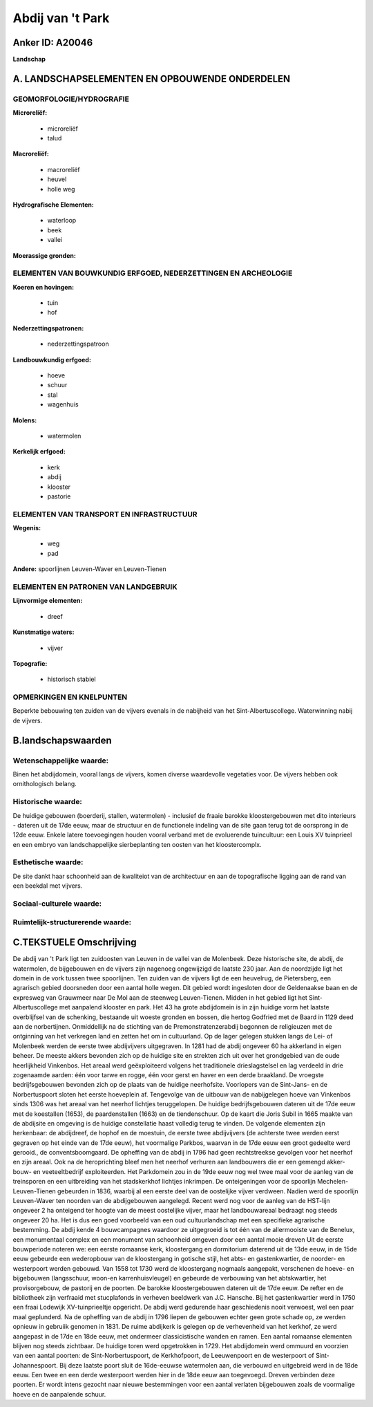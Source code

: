 Abdij van 't Park
=================

Anker ID: A20046
----------------

**Landschap**



A. LANDSCHAPSELEMENTEN EN OPBOUWENDE ONDERDELEN
-----------------------------------------------



GEOMORFOLOGIE/HYDROGRAFIE
~~~~~~~~~~~~~~~~~~~~~~~~~

**Microreliëf:**

 * microreliëf
 * talud


**Macroreliëf:**

 * macroreliëf
 * heuvel
 * holle weg

**Hydrografische Elementen:**

 * waterloop
 * beek
 * vallei


**Moerassige gronden:**



ELEMENTEN VAN BOUWKUNDIG ERFGOED, NEDERZETTINGEN EN ARCHEOLOGIE
~~~~~~~~~~~~~~~~~~~~~~~~~~~~~~~~~~~~~~~~~~~~~~~~~~~~~~~~~~~~~~~

**Koeren en hovingen:**

 * tuin
 * hof


**Nederzettingspatronen:**

 * nederzettingspatroon

**Landbouwkundig erfgoed:**

 * hoeve
 * schuur
 * stal
 * wagenhuis


**Molens:**

 * watermolen


**Kerkelijk erfgoed:**

 * kerk
 * abdij
 * klooster
 * pastorie



ELEMENTEN VAN TRANSPORT EN INFRASTRUCTUUR
~~~~~~~~~~~~~~~~~~~~~~~~~~~~~~~~~~~~~~~~~

**Wegenis:**

 * weg
 * pad


**Andere:**
spoorlijnen Leuven-Waver en Leuven-Tienen

ELEMENTEN EN PATRONEN VAN LANDGEBRUIK
~~~~~~~~~~~~~~~~~~~~~~~~~~~~~~~~~~~~~

**Lijnvormige elementen:**

 * dreef

**Kunstmatige waters:**

 * vijver


**Topografie:**

 * historisch stabiel



OPMERKINGEN EN KNELPUNTEN
~~~~~~~~~~~~~~~~~~~~~~~~~

Beperkte bebouwing ten zuiden van de vijvers evenals in de nabijheid van
het Sint-Albertuscollege. Waterwinning nabij de vijvers.



B.landschapswaarden
-------------------


Wetenschappelijke waarde:
~~~~~~~~~~~~~~~~~~~~~~~~~

Binen het abdijdomein, vooral langs de vijvers, komen diverse
waardevolle vegetaties voor. De vijvers hebben ook ornithologisch
belang.

Historische waarde:
~~~~~~~~~~~~~~~~~~~


De huidige gebouwen (boerderij, stallen, watermolen) - inclusief de
fraaie barokke kloostergebouwen met dito interieurs - dateren uit de
17de eeuw, maar de structuur en de functionele indeling van de site gaan
terug tot de oorsprong in de 12de eeuw. Enkele latere toevoegingen
houden vooral verband met de evoluerende tuincultuur: een Louis XV
tuinprieel en een embryo van landschappelijke sierbeplanting ten oosten
van het kloostercomplx.

Esthetische waarde:
~~~~~~~~~~~~~~~~~~~

De site dankt haar schoonheid aan de kwaliteiot
van de architectuur en aan de topografische ligging aan de rand van een
beekdal met vijvers.


Sociaal-culturele waarde:
~~~~~~~~~~~~~~~~~~~~~~~~~




Ruimtelijk-structurerende waarde:
~~~~~~~~~~~~~~~~~~~~~~~~~~~~~~~~~





C.TEKSTUELE Omschrijving
------------------------

De abdij van 't Park ligt ten zuidoosten van Leuven in de vallei van
de Molenbeek. Deze historische site, de abdij, de watermolen, de
bijgebouwen en de vijvers zijn nagenoeg ongewijzigd de laatste 230 jaar.
Aan de noordzijde ligt het domein in de vork tussen twee spoorlijnen.
Ten zuiden van de vijvers ligt de een heuvelrug, de Pietersberg, een
agrarisch gebied doorsneden door een aantal holle wegen. Dit gebied
wordt ingesloten door de Geldenaakse baan en de expresweg van Grauwmeer
naar De Mol aan de steenweg Leuven-Tienen. Midden in het gebied ligt het
Sint-Albertuscollege met aanpalend klooster en park. Het 43 ha grote
abdijdomein is in zijn huidige vorm het laatste overblijfsel van de
schenking, bestaande uit woeste gronden en bossen, die hertog Godfried
met de Baard in 1129 deed aan de norbertijnen. Onmiddellijk na de
stichting van de Premonstratenzerabdij begonnen de religieuzen met de
ontginning van het verkregen land en zetten het om in cultuurland. Op de
lager gelegen stukken langs de Lei- of Molenbeek werden de eerste twee
abdijvijvers uitgegraven. In 1281 had de abdij ongeveer 60 ha akkerland
in eigen beheer. De meeste akkers bevonden zich op de huidige site en
strekten zich uit over het grondgebied van de oude heerlijkheid
Vinkenbos. Het areaal werd geëxploiteerd volgens het traditionele
drieslagstelsel en lag verdeeld in drie zogenaamde aarden: één voor
tarwe en rogge, één voor gerst en haver en een derde braakland. De
vroegste bedrijfsgebouwen bevonden zich op de plaats van de huidige
neerhofsite. Voorlopers van de Sint-Jans- en de Norbertuspoort sloten
het eerste hoeveplein af. Tengevolge van de uitbouw van de nabijgelegen
hoeve van Vinkenbos sinds 1306 was het areaal van het neerhof lichtjes
teruggelopen. De huidige bedrijfsgebouwen dateren uit de 17de eeuw met
de koestallen (1653), de paardenstallen (1663) en de tiendenschuur. Op
de kaart die Joris Subil in 1665 maakte van de abdijsite en omgeving is
de huidige constellatie haast volledig terug te vinden. De volgende
elementen zijn herkenbaar: de abdijdreef, de hophof en de moestuin, de
eerste twee abdijvijvers (de achterste twee werden eerst gegraven op het
einde van de 17de eeuw), het voormalige Parkbos, waarvan in de 17de eeuw
een groot gedeelte werd gerooid., de conventsboomgaard. De opheffing van
de abdij in 1796 had geen rechtstreekse gevolgen voor het neerhof en
zijn areaal. Ook na de heroprichting bleef men het neerhof verhuren aan
landbouwers die er een gemengd akker-bouw- en veeteeltbedrijf
exploiteerden. Het Parkdomein zou in de 19de eeuw nog wel twee maal voor
de aanleg van de treinsporen en een uitbreiding van het stadskerkhof
lichtjes inkrimpen. De onteigeningen voor de spoorlijn
Mechelen-Leuven-Tienen gebeurden in 1836, waarbij al een eerste deel van
de oostelijke vijver verdween. Nadien werd de spoorlijn Leuven-Waver ten
noorden van de abdijgebouwen aangelegd. Recent werd nog voor de aanleg
van de HST-lijn ongeveer 2 ha onteigend ter hoogte van de meest
oostelijke vijver, maar het landbouwareaal bedraagt nog steeds ongeveer
20 ha. Het is dus een goed voorbeeld van een oud cultuurlandschap met
een specifieke agrarische bestemming. De abdij kende 4 bouwcampagnes
waardoor ze uitgegroeid is tot één van de allermooiste van de Benelux,
een monumentaal complex en een monument van schoonheid omgeven door een
aantal mooie dreven Uit de eerste bouwperiode noteren we: een eerste
romaanse kerk, kloostergang en dormitorium daterend uit de 13de eeuw, in
de 15de eeuw gebeurde een wederopbouw van de kloostergang in gotische
stijl, het abts- en gastenkwartier, de noorder- en westerpoort werden
gebouwd. Van 1558 tot 1730 werd de kloostergang nogmaals aangepakt,
verschenen de hoeve- en bijgebouwen (langsschuur, woon-en
karrenhuisvleugel) en gebeurde de verbouwing van het abtskwartier, het
provisorgebouw, de pastorij en de poorten. De barokke kloostergebouwen
dateren uit de 17de eeuw. De refter en de bibliotheek zijn verfraaid met
stucplafonds in verheven beeldwerk van J.C. Hansche. Bij het
gastenkwartier werd in 1750 een fraai Lodewijk XV-tuinprieeltje
opgericht. De abdij werd gedurende haar geschiedenis nooit verwoest, wel
een paar maal geplunderd. Na de opheffing van de abdij in 1796 liepen de
gebouwen echter geen grote schade op, ze werden opnieuw in gebruiik
genomen in 1831. De ruime abdijkerk is gelegen op de verhevenheid van
het kerkhof, ze werd aangepast in de 17de en 18de eeuw, met ondermeer
classicistische wanden en ramen. Een aantal romaanse elementen blijven
nog steeds zichtbaar. De huidige toren werd opgetrokken in 1729. Het
abdijdomein werd ommuurd en voorzien van een aantal poorten: de
Sint-Norbertuspoort, de Kerkhofpoort, de Leeuwenpoort en de westerpoort
of Sint-Johannespoort. Bij deze laatste poort sluit de 16de-eeuwse
watermolen aan, die verbouwd en uitgebreid werd in de 18de eeuw. Een
twee en een derde westerpoort werden hier in de 18de eeuw aan
toegevoegd. Dreven verbinden deze poorten. Er wordt intens gezocht naar
nieuwe bestemmingen voor een aantal verlaten bijgebouwen zoals de
voormalige hoeve en de aanpalende schuur.
